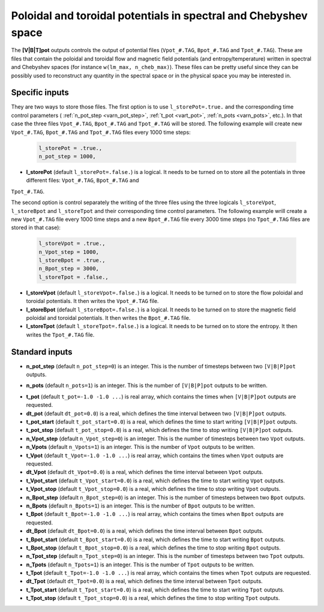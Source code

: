 .. _secOutNmlPot:

Poloidal and toroidal potentials in spectral and Chebyshev space
----------------------------------------------------------------

The **[V|B|T]pot** outputs controls the output of potential files
(``Vpot_#.TAG``, ``Bpot_#.TAG`` and ``Tpot_#.TAG``). These are files that contain
the poloidal and toroidal flow and magnetic field potentials (and entropy/temperature)
written in spectral and Chebyshev spaces (for instance ``w(lm_max, n_cheb_max)``).
These files can be pretty useful since they can be possibly used to reconstruct any
quantity in the spectral space or in the physical space you may be interested in.

Specific inputs
+++++++++++++++

They are two ways to store those files. The first option is to use
``l_storePot=.true.`` and the corresponding time control parameters (
:ref:`n_pot_step <varn_pot_step>`, :ref:`t_pot <vart_pot>`, :ref:`n_pots
<varn_pots>`, etc.). In that case the three files ``Vpot_#.TAG``,
``Bpot_#.TAG`` and ``Tpot_#.TAG`` will be stored. The following example
will create new ``Vpot_#.TAG``, ``Bpot_#.TAG`` and ``Tpot_#.TAG`` files
every 1000 time steps:

  .. code-block :: fortran

     l_storePot = .true.,
     n_pot_step = 1000, 

* **l_storePot** (default ``l_storePot=.false.``) is a logical. It needs to be turned on to store all the potentials in three different files: ``Vpot_#.TAG``, ``Bpot_#.TAG`` and
``Tpot_#.TAG``.

The second option is control separately the writing of the three files using
the three logicals ``l_storeVpot``, ``l_storeBpot`` and ``l_storeTpot`` and their
corresponding time control parameters. The following example wrill create a new
``Vpot_#.TAG`` file every 1000 time steps and a new ``Bpot_#.TAG`` file every
3000 time steps (no ``Tpot_#.TAG`` files are stored in that case):

  .. code-block:: fortran

     l_storeVpot = .true.,
     n_Vpot_step = 1000, 
     l_storeBpot = .true.,
     n_Bpot_step = 3000, 
     l_storeTpot = .false.,

* **l_storeVpot** (default ``l_storeVpot=.false.``) is a logical. It needs to be turned on to store the flow poloidal and toroidal potentials. It then writes the ``Vpot_#.TAG`` file.

* **l_storeBpot** (default ``l_storeBpot=.false.``) is a logical. It needs to be turned on to store the magnetic field poloidal and toroidal potentials. It then writes the  ``Bpot_#.TAG`` file.

* **l_storeTpot** (default ``l_storeTpot=.false.``) is a logical. It needs to be turned on to store the entropy. It then writes the ``Tpot_#.TAG`` file.

Standard inputs
+++++++++++++++

.. _varn_pot_step:

* **n_pot_step** (default ``n_pot_step=0``) is an integer. This is the number of timesteps between two  ``[V|B|P]pot`` outputs.

.. _varn_pots:

* **n_pots** (default ``n_pots=1``) is an integer. This is the number of ``[V|B|P]pot`` outputs to be written.

.. _vart_pot:

* **t_pot**  (default  ``t_pot=-1.0 -1.0 ...``) is real array, which contains the times when  ``[V|B|P]pot`` outputs are requested.

* **dt_pot** (default ``dt_pot=0.0``) is a real, which defines the time interval between two ``[V|B|P]pot`` outputs.

* **t_pot_start** (default ``t_pot_start=0.0``) is a real, which defines the time to start writing ``[V|B|P]pot`` outputs.

* **t_pot_stop** (default ``t_pot_stop=0.0``) is a real, which defines the time to stop writing ``[V|B|P]pot`` outputs.

* **n_Vpot_step** (default ``n_Vpot_step=0``) is an integer. This is the number of timesteps between two ``Vpot`` outputs.

* **n_Vpots** (default ``n_Vpots=1``) is an integer. This is the number of ``Vpot`` outputs to be written.

* **t_Vpot**  (default  ``t_Vpot=-1.0 -1.0 ...``) is real array, which contains the times when ``Vpot`` outputs are requested.

* **dt_Vpot** (default ``dt_Vpot=0.0``) is a real, which defines the time interval between ``Vpot`` outputs.

* **t_Vpot_start** (default ``t_Vpot_start=0.0``) is a real, which defines the time to start writing ``Vpot`` outputs.

* **t_Vpot_stop** (default ``t_Vpot_stop=0.0``) is a real, which defines the time to stop writing ``Vpot`` outputs.

* **n_Bpot_step** (default ``n_Bpot_step=0``) is an integer. This is the number of timesteps between two ``Bpot`` outputs.

* **n_Bpots** (default ``n_Bpots=1``) is an integer. This is the number of ``Bpot`` outputs to be written.

* **t_Bpot**  (default  ``t_Bpot=-1.0 -1.0 ...``) is real array, which contains the times when ``Bpot`` outputs are requested.

* **dt_Bpot** (default ``dt_Bpot=0.0``) is a real, which defines the time interval between ``Bpot`` outputs.

* **t_Bpot_start** (default ``t_Bpot_start=0.0``) is a real, which defines the time to start writing ``Bpot`` outputs.

* **t_Bpot_stop** (default ``t_Bpot_stop=0.0``) is a real, which defines the time to stop writing ``Bpot`` outputs.

* **n_Tpot_step** (default ``n_Tpot_step=0``) is an integer. This is the number of timesteps between two ``Tpot`` outputs.

* **n_Tpots** (default ``n_Tpots=1``) is an integer. This is the number of ``Tpot`` outputs to be written.

* **t_Tpot**  (default  ``t_Tpot=-1.0 -1.0 ...``) is real array, which contains the times when ``Tpot`` outputs are requested.

* **dt_Tpot** (default ``dt_Tpot=0.0``) is a real, which defines the time interval between ``Tpot`` outputs.

* **t_Tpot_start** (default ``t_Tpot_start=0.0``) is a real, which defines the time to start writing ``Tpot`` outputs.

* **t_Tpot_stop** (default ``t_Tpot_stop=0.0``) is a real, which defines the time to stop writing ``Tpot`` outputs.

